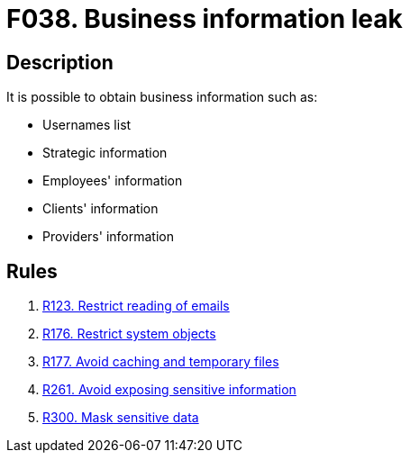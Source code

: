 :slug: findings/038/
:description: The purpose of this page is to present information about the set of findings reported by Fluid Attacks. In this case, the finding presents information about vulnerabilities related with business information leaks, recommendations to avoid them and related security requirements.
:keywords: Business, Information, Data, Leak, Exposed, Confidential
:findings: yes
:type: security

= F038. Business information leak

== Description

It is possible to obtain business information such as:

* Usernames list

* Strategic information

* Employees' information

* Clients' information

* Providers' information

== Rules

. [[r1]] [inner]#link:/web/rules/123/[R123. Restrict reading of emails]#

. [[r2]] [inner]#link:/web/rules/176/[R176. Restrict system objects]#

. [[r3]] [inner]#link:/web/rules/177/[R177. Avoid caching and temporary files]#

. [[r4]] [inner]#link:/web/rules/261/[R261. Avoid exposing sensitive information]#

. [[r5]] [inner]#link:/web/rules/300/[R300. Mask sensitive data]#
